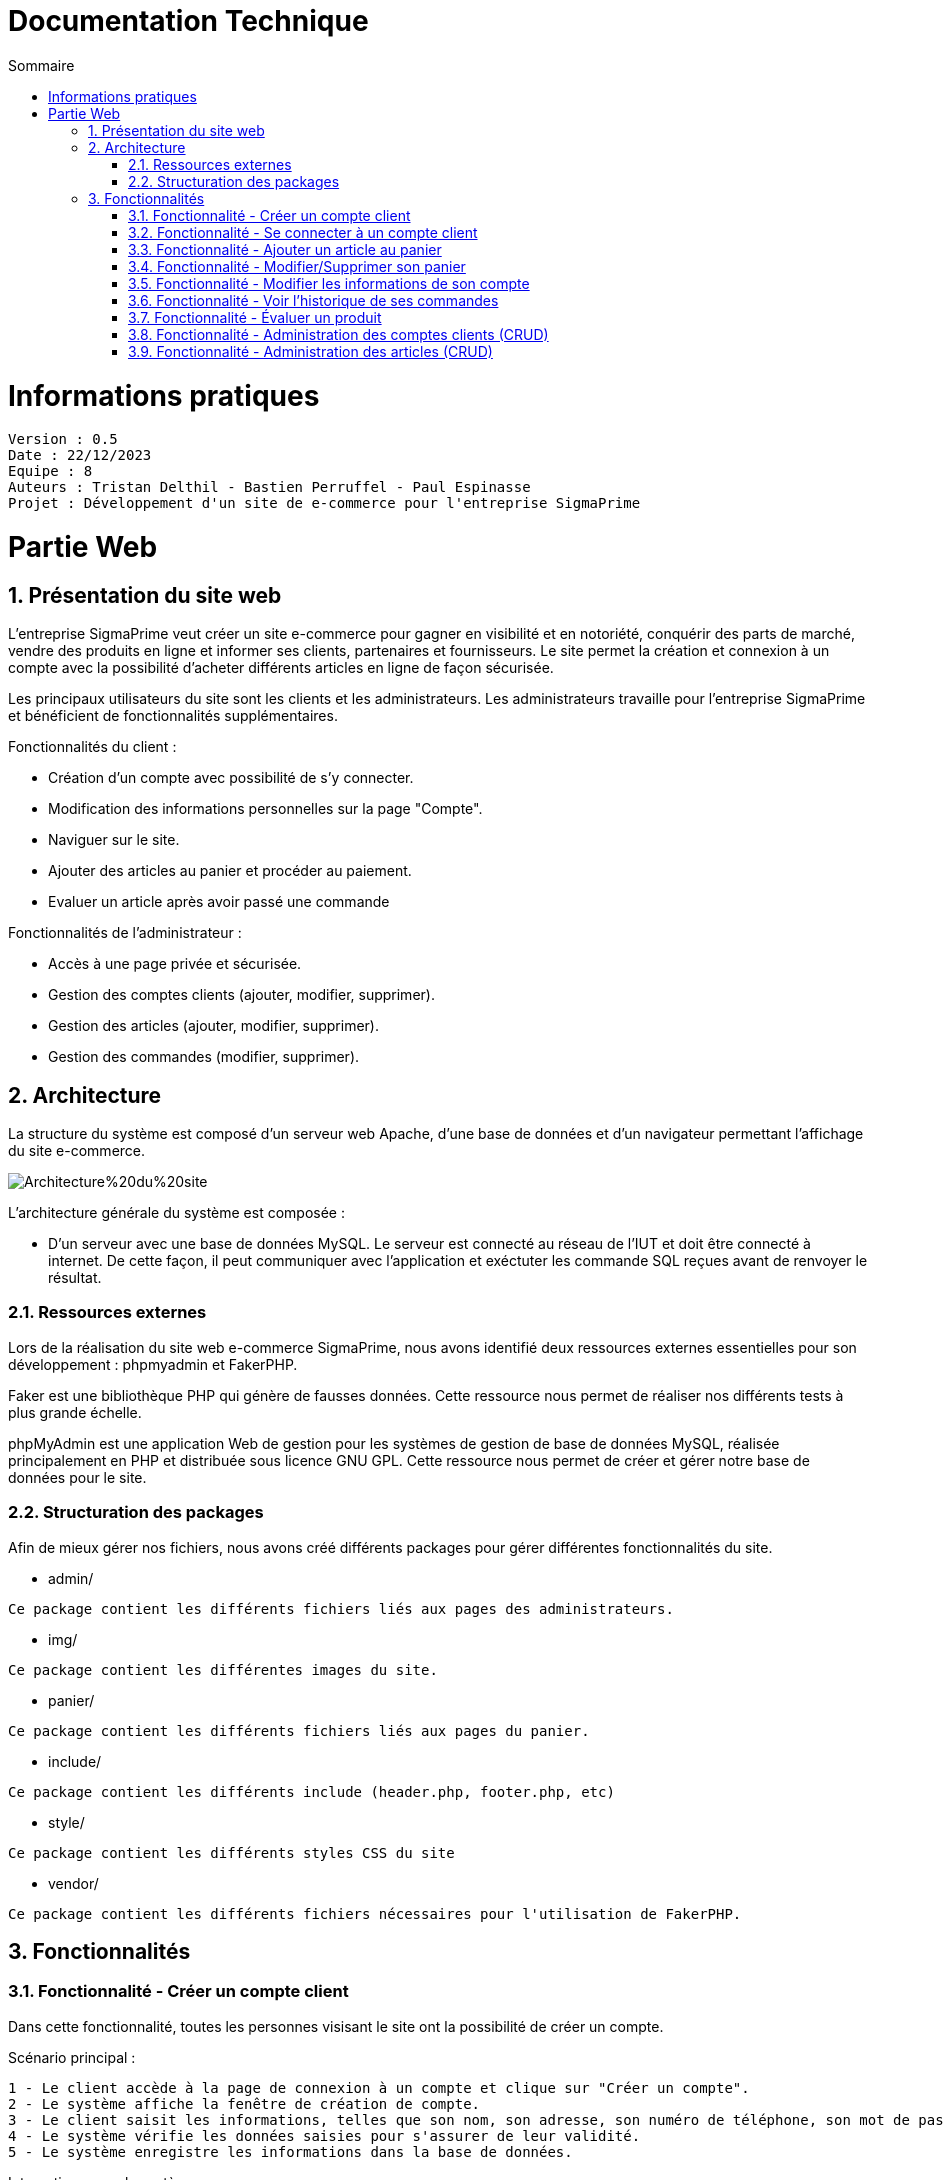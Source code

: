 # Documentation Technique 
:toc:
:toc-title: Sommaire
:sectnums:

= Informations pratiques
----
Version : 0.5
Date : 22/12/2023
Equipe : 8
Auteurs : Tristan Delthil - Bastien Perruffel - Paul Espinasse
Projet : Développement d'un site de e-commerce pour l'entreprise SigmaPrime
----

= Partie Web

== Présentation du site web

L'entreprise SigmaPrime veut créer un site e-commerce pour gagner en visibilité et en notoriété, conquérir des parts de marché, vendre des produits en ligne et informer ses clients, partenaires et fournisseurs. Le site permet la création et connexion à un compte avec la possibilité d'acheter différents articles en ligne de façon sécurisée.

Les principaux utilisateurs du site sont les clients et les administrateurs. Les administrateurs travaille pour l'entreprise SigmaPrime et bénéficient de fonctionnalités supplémentaires.

Fonctionnalités du client :

    - Création d'un compte avec possibilité de s'y connecter.

    - Modification des informations personnelles sur la page "Compte".

    - Naviguer sur le site.

    - Ajouter des articles au panier et procéder au paiement.

    - Evaluer un article après avoir passé une commande


Fonctionnalités de l'administrateur :

    - Accès à une page privée et sécurisée.

    - Gestion des comptes clients (ajouter, modifier, supprimer).

    - Gestion des articles (ajouter, modifier, supprimer).

    - Gestion des commandes (modifier, supprimer).


== Architecture

La structure du système est composé d'un serveur web Apache, d'une base de données et d'un navigateur permettant l'affichage du site e-commerce.

image::https://github.com/IUT-Blagnac/sae-3-01-devapp-g2a-8/blob/master/Documentation%20Web/Architecture%20du%20site.png[]

L'architecture générale du système est composée : 

* D'un serveur avec une base de données MySQL. Le serveur est connecté au réseau de l'IUT et doit être connecté à internet. De cette façon, il peut communiquer avec l'application et exéctuter les commande SQL reçues avant de renvoyer le résultat.

=== Ressources externes

Lors de la réalisation du site web e-commerce SigmaPrime, nous avons identifié deux ressources externes essentielles pour son développement : phpmyadmin et FakerPHP.

Faker est une bibliothèque PHP qui génère de fausses données. Cette ressource nous permet de réaliser nos différents tests à plus grande échelle.

phpMyAdmin est une application Web de gestion pour les systèmes de gestion de base de données MySQL, réalisée principalement en PHP et distribuée sous licence GNU GPL. Cette ressource nous permet de créer et gérer notre base de données pour le site.

=== Structuration des packages

Afin de mieux gérer nos fichiers, nous avons créé différents packages pour gérer différentes fonctionnalités du site.


* admin/

----
Ce package contient les différents fichiers liés aux pages des administrateurs.
----

* img/

----
Ce package contient les différentes images du site.
----

* panier/

----
Ce package contient les différents fichiers liés aux pages du panier.
----

* include/

----
Ce package contient les différents include (header.php, footer.php, etc)
----

* style/

----
Ce package contient les différents styles CSS du site
----

* vendor/

----
Ce package contient les différents fichiers nécessaires pour l'utilisation de FakerPHP.
----

== Fonctionnalités

=== Fonctionnalité - Créer un compte client

Dans cette fonctionnalité, toutes les personnes visisant le site ont la possibilité de créer un compte.

Scénario principal : +

   1 - Le client accède à la page de connexion à un compte et clique sur "Créer un compte".
   2 - Le système affiche la fenêtre de création de compte.
   3 - Le client saisit les informations, telles que son nom, son adresse, son numéro de téléphone, son mot de passe (avec confirmation), etc.
   4 - Le système vérifie les données saisies pour s'assurer de leur validité.
   5 - Le système enregistre les informations dans la base de données.

Interactions avec le système : +

* Le client utilise l'interface utilisateur du système pour accéder à la page de création de compte client et clique sur "Créer un compte".
* Le système vérifie la validité des données saisies en effectuant des contrôles, tels que la vérification de la conformité du format des informations, l'absence de doublons, etc.
* Le système enregistre les nouvelles informations dans la base de données en utilisant des requêtes d'insertion appropriées.

=== Fonctionnalité - Se connecter à un compte client

Scénario principal : +

   1 - Le client accède à la page de connexion à un compte.
   2 - Le système affiche la fenêtre de connexion.
   3 - Le client saisit son adresse e-mail et son mot de passe.
   4 - Le système vérifie les données saisies pour s'assurer de leur validité.
   5 - Le système fait une requête dans la base de données pour vérifier si le compte existe et est correct.

Interactions avec le système : +

* Le client utilise l'interface utilisateur du système pour accéder à la page de connexion à un compte et saisit son adresse e-mail et son mot de passe.
* Le système vérifie la validité des informations fournies et autorise l'accès au compte.

=== Fonctionnalité - Ajouter un article au panier

Scénario principal : +

   1 - Le client accède à un article.
   2 - Le système affiche les informations sur l'article.
   3 - Le client ajoute l'article au panier.
   4 - Le système vérifie le stock dans la base de données et ajoute l'article au panier.

Interactions avec le système : +

* Le client utilise l'interface utilisateur du système pour naviguer sur le site, trouve un article qui l'intéresse, et clique sur "Ajouter au panier".
* Le système met à jour le panier du client en ajoutant l'article sélectionné.

=== Fonctionnalité - Modifier/Supprimer son panier

Scénario principal : +

   1 - Le client accède à son panier.
   2 - Le système affiche les informations le panier.
   3 - Le client modifie la quantité ou supprime un article.
   4 - Le système vérifie le stock dans la base de données pour la modification et supprime l'article pour la suppression.

Interactions avec le système : +

* Le client utilise l'interface utilisateur du système pour accéder à son panier d'achat.
* Le client modifie la quantité d'articles ou supprime des articles de son panier.
* Le système met à jour le panier du client en conséquence.

=== Fonctionnalité - Modifier les informations de son compte

Scénario principal : +

   1 - Le client accède à sa page "Compte" et clique sur "Modifier mes informations".
   2 - Le système affiche les informations sur son compte.
   3 - Le client modifie et valide ses nouvelles informations.
   4 - Le système vérifie les données saisies pour s'assurer de leur validité.
   5 - Le système fait une requête dans la base de données pour modifier si les informations du compte.

Interactions avec le système : +

* Le client utilise l'interface utilisateur du système pour accéder à son profil utilisateur et choisit l'option "Modifier mes informations".
* Le client modifie les informations telles que son nom, son adresse, son numéro de téléphone, etc.
* Le système vérifie la validité des données modifiées.
* Le système enregistre les modifications dans la base de données.

=== Fonctionnalité - Voir l'historique de ses commandes

Scénario principal : +

   1 - Le client accède à sa page "Compte" et clique sur "Voir l'historique de mes commandes".
   2 - Le système affiche l'historique des commandes du client.
   3 - Le système fait une requête dans la base de données pour récupérer les commandes passées.

Interactions avec le système : +

* Le client utilise l'interface utilisateur du système pour accéder à son profil utilisateur et sélectionne l'option "Historique commandes".
* Le système affiche la liste des commandes passées par le client.

=== Fonctionnalité - Évaluer un produit

Scénario principal : +

   1 - Le client accède à sa page "Compte" et clique sur "Voir l'historique de mes commandes".
   2 - Le système affiche l'historique des commandes du client.
   3 - Le système fait une requête dans la base de données pour récupérer les commandes passées.
   4 - Le système affiche au client les commandes pour lesquelles il n'a pas encore déposé un avis.
   5 - Le client entre la note, son avis et ajoute une image s'il le souhaite.
   6 - Le système fait une requête dans la base de données pour ajouter l'évaluation du client à l'article.

Interactions avec le système : +

* Le client utilise l'interface utilisateur du système pour accéder à son profil utilisateur et sélectionne l'option "Historique commandes".
* Le client choisit une commande qui n'a pas encore été évaluée.
* Le client sélectionne le produit à évaluer et laisse un avis.
* Le système enregistre l'évaluation et l'avis associé dans la base de données.

=== Fonctionnalité - Administration des comptes clients (CRUD)

Scénario principal : +

   1 - L'administrateur se connecte à son compte
   2 - Le système vérifie que le compte est un compte administrateur et affiche le bouton pour accéder à la page d'administration
   3 - L'administrateur accède à la page "Gestion Clients" depuis l'interface d'administration du site
   4 - Le système fait une requête dans la base de données pour récupérer tous les comptes clients
   5 - L'administrateur se rend sur la page d'ajout d'un client et rentre les données nécessaires dans le formulaire
   6 - Le système fait une requête d'insertion à la base de données pour enregistrer un nouveau client
   7 - L'administrateur consulte les données d'un client
   8 - Le système fait une requête dans la base de données pour obtenir et afficher les données précises de ce client
   9 - L'administrateur modifie les données de ce client
   10 - Le système fait une requête dans la base de données pour changer les données du clients
   11 - L'administrateur consulte les données d'un client et le supprime
   12 - Le système fait une requête dans la base de données pour supprimer le client dans la base de données

Interactions avec le système : +

* L'administrateur utilise l'interface utilisateur du système pour accéder à la page d'administration, puis pour aller dans la page de gestion des comptes de clients
* L'administrateur ajoute un client grâce au formulaire d'ajout
* Le système enregistre le nouveau client dans la base de données.
* L'administrateur modifie les données d'un client 
* Le système enregistre les nouvelles données associé au client dans la base de données.
* L'administrateur supprime un client
* Le système supprime ce client de la base de donnée

=== Fonctionnalité - Administration des articles (CRUD)

Scénario principal : +

   1 - L'administrateur se connecte à son compte
   2 - Le système vérifie que le compte est un compte administrateur et affiche le bouton pour accéder à la page d'administration
   3 - L'administrateur accède à la page "Gestion Articles" depuis l'interface d'administration du site
   4 - Le système fait une requête dans la base de données pour récupérer tous les articles du site
   5 - L'administrateur se rend sur la page d'ajout d'un article et rentre les données nécessaires dans le formulaire
   6 - Le système fait une requête d'insertion à la base de données pour enregistrer un nouvel article
   7 - L'administrateur consulte les données d'un article
   8 - Le système fait une requête dans la base de données pour obtenir et afficher les données précises de cet article
   9 - L'administrateur modifie les données de cet article
   10 - Le système fait une requête dans la base de données pour changer les données de l'article
   11 - L'administrateur consulte les données de l'article et le supprime
   12 - Le système fait une requête dans la base de données pour supprimer l'article de la base de données et donc du site

Interactions avec le système : +

* L'administrateur utilise l'interface utilisateur du système pour accéder à la page d'administration, puis pour aller dans la page de gestion des articles
* L'administrateur ajoute un article grâce au formulaire d'ajout
* Le système enregistre le nouvel article dans la base de données.
* L'administrateur modifie les données d'un article 
* Le système enregistre les nouvelles données associé à l'article dans la base de données.
* L'administrateur supprime un article
* Le système supprime cet article de la base de donnée
